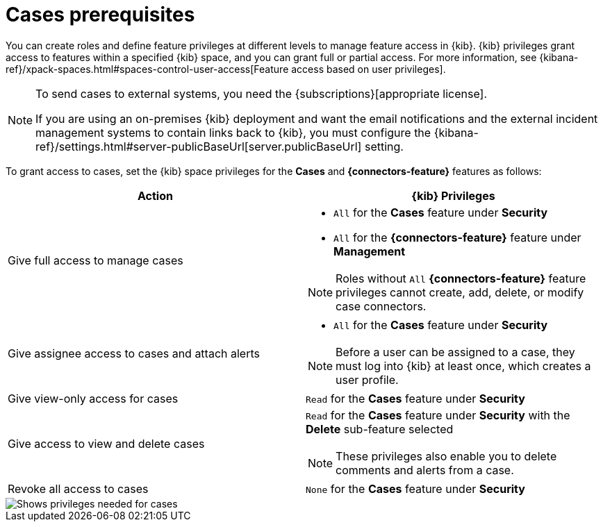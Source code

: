 [[case-permissions]]
= Cases prerequisites

//To view cases, you need the {kib} space `Read` privilege for the `Security` feature. To create cases and add comments, you need the `All` {kib}
//space privilege for the `Security` feature.

//For more information, see
//{kibana-ref}/xpack-spaces.html#spaces-control-user-access[Feature access based on user privileges].

You can create roles and define feature privileges at different levels to manage feature access in {kib}. {kib} privileges grant access to features within a specified {kib} space, and you can grant full or partial access. For more information, see
{kibana-ref}/xpack-spaces.html#spaces-control-user-access[Feature access based on user privileges].

[NOTE]
====
To send cases to external systems, you need the {subscriptions}[appropriate license].

If you are using an on-premises {kib} deployment and want the email
notifications and the external incident management systems to contain links back
to {kib}, you must configure the 
{kibana-ref}/settings.html#server-publicBaseUrl[server.publicBaseUrl] setting.
====

To grant access to cases, set the {kib} space privileges for the *Cases* and *{connectors-feature}* features as follows:

[discrete]
[width="100%",options="header"]
|==============================================

| Action      | {kib} Privileges
| Give full access to manage cases
a|
* `All` for the *Cases* feature under *Security*
* `All` for the *{connectors-feature}* feature under *Management*

NOTE: Roles without `All` *{connectors-feature}* feature privileges cannot create, add, delete, or modify case connectors.

| Give assignee access to cases and attach alerts
a|
* `All` for the *Cases* feature under *Security*

NOTE: Before a user can be assigned to a case, they must log into {kib} at least
once, which creates a user profile.

| Give view-only access for cases | `Read` for the *Cases* feature under *Security*

| Give access to view and delete cases
a| `Read` for the *Cases* feature under *Security* with the *Delete* sub-feature selected

NOTE: These privileges also enable you to delete comments and alerts from a case.

| Revoke all access to cases | `None` for the *Cases* feature under *Security*

|==============================================

[role="screenshot"]
image::images/case-feature-privs.png[Shows privileges needed for cases, actions, and connectors]
